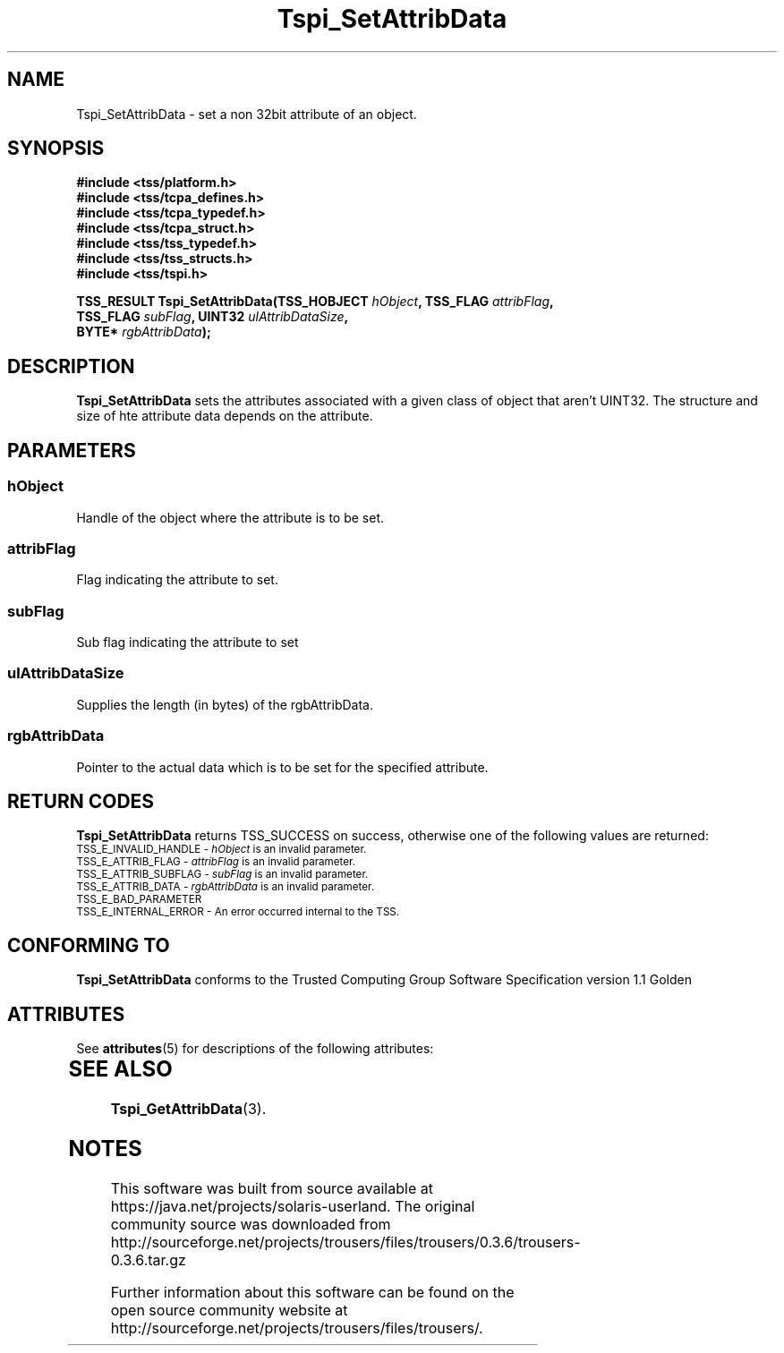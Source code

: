 '\" te
.\" Copyright (C) 2004 International Business Machines Corporation
.\" Written by Kathy Robertson based on the Trusted Computing Group Software Stack Specification Version 1.1 Golden
.\"
.de Sh \" Subsection
.br
.if t .Sp
.ne 5
.PP
\fB\\$1\fR
.PP
..
.de Sp \" Vertical space (when we can't use .PP)
.if t .sp .5v
.if n .sp
..
.de Ip \" List item
.br
.ie \\n(.$>=3 .ne \\$3
.el .ne 3
.IP "\\$1" \\$2
..
.TH "Tspi_SetAttribData" 3 "2004-05-26" "TSS 1.1" "TCG Software Stack Developer's Reference"
.SH NAME
Tspi_SetAttribData \- set a non 32bit attribute of an object.
.SH "SYNOPSIS"
.ad l
.hy 0
.nf
.B #include <tss/platform.h>
.B #include <tss/tcpa_defines.h>
.B #include <tss/tcpa_typedef.h>
.B #include <tss/tcpa_struct.h>
.B #include <tss/tss_typedef.h>
.B #include <tss/tss_structs.h>
.B #include <tss/tspi.h>
.sp
.BI "TSS_RESULT Tspi_SetAttribData(TSS_HOBJECT " hObject ", TSS_FLAG " attribFlag ","
.BI "                              TSS_FLAG    " subFlag ", UINT32   " ulAttribDataSize ","
.BI "                              BYTE*       " rgbAttribData ");"
.fi
.sp
.ad
.hy

.SH "DESCRIPTION"
.PP
\fBTspi_SetAttribData\fR  sets the attributes associated with a given class of object that aren't UINT32. The structure and size of hte attribute data depends on the attribute.
.SH "PARAMETERS"
.PP
.SS hObject
Handle of the object where the attribute is to be set.
.PP
.SS attribFlag
Flag indicating the attribute to set.
.PP
.SS subFlag
Sub flag indicating the attribute to set
.PP
.SS ulAttribDataSize
Supplies the length (in bytes) of the rgbAttribData.
.PP
.SS rgbAttribData
Pointer to the actual data which is to be set for the specified attribute.
.SH "RETURN CODES"
.PP
\fBTspi_SetAttribData\fR returns TSS_SUCCESS on success, otherwise one of the following values are returned:
.TP
.SM TSS_E_INVALID_HANDLE - \fIhObject\fR is an invalid parameter.
.TP
.SM TSS_E_ATTRIB_FLAG - \fIattribFlag\fR is an invalid parameter.
.TP
.SM TSS_E_ATTRIB_SUBFLAG - \fIsubFlag\fR is an invalid parameter.
.TP
.SM TSS_E_ATTRIB_DATA - \fIrgbAttribData\fR is an invalid parameter.
.TP
.SM TSS_E_BAD_PARAMETER
.TP
.SM TSS_E_INTERNAL_ERROR - An error occurred internal to the TSS.

.SH "CONFORMING TO"

.PP
\fBTspi_SetAttribData\fR conforms to the Trusted Computing Group Software Specification version 1.1 Golden

.\" Oracle has added the ARC stability level to this manual page
.SH ATTRIBUTES
See
.BR attributes (5)
for descriptions of the following attributes:
.sp
.TS
box;
cbp-1 | cbp-1
l | l .
ATTRIBUTE TYPE	ATTRIBUTE VALUE 
=
Availability	library/security/trousers
=
Stability	Uncommitted
.TE 
.PP
.SH "SEE ALSO"

.PP
\fBTspi_GetAttribData\fR(3).


.SH NOTES

.\" Oracle has added source availability information to this manual page
This software was built from source available at https://java.net/projects/solaris-userland.  The original community source was downloaded from  http://sourceforge.net/projects/trousers/files/trousers/0.3.6/trousers-0.3.6.tar.gz

Further information about this software can be found on the open source community website at http://sourceforge.net/projects/trousers/files/trousers/.
